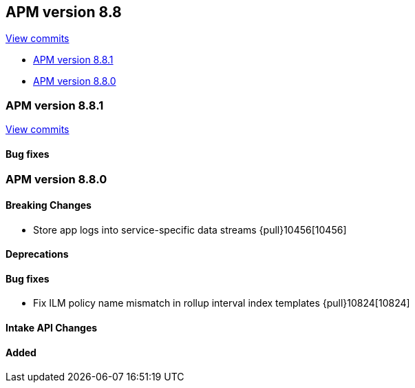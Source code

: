 [[release-notes-8.8]]
== APM version 8.8

https://github.com/elastic/apm-server/compare/8.7\...8.8[View commits]

* <<release-notes-8.8.1>>
* <<release-notes-8.8.0>>

[float]
[[release-notes-8.8.1]]
=== APM version 8.8.1

https://github.com/elastic/apm-server/compare/v8.8.0\...v8.8.1[View commits]

[float]
==== Bug fixes

[float]
[[release-notes-8.8.0]]
=== APM version 8.8.0

[float]
==== Breaking Changes
- Store app logs into service-specific data streams {pull}10456[10456]

[float]
==== Deprecations

[float]
==== Bug fixes
- Fix ILM policy name mismatch in rollup interval index templates {pull}10824[10824]

[float]
==== Intake API Changes

[float]
==== Added
